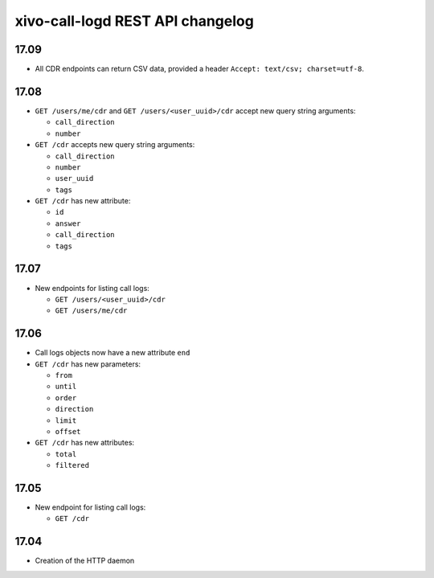 .. _call_logd_changelog:

*********************************
xivo-call-logd REST API changelog
*********************************

17.09
=====

* All CDR endpoints can return CSV data, provided a header ``Accept: text/csv; charset=utf-8``.


17.08
=====

* ``GET /users/me/cdr`` and ``GET /users/<user_uuid>/cdr`` accept new query string arguments:

  * ``call_direction``
  * ``number``

* ``GET /cdr`` accepts new query string arguments:

  * ``call_direction``
  * ``number``
  * ``user_uuid``
  * ``tags``

* ``GET /cdr`` has new attribute:

  * ``id``
  * ``answer``
  * ``call_direction``
  * ``tags``


17.07
=====

* New endpoints for listing call logs:

  * ``GET /users/<user_uuid>/cdr``
  * ``GET /users/me/cdr``

17.06
=====

* Call logs objects now have a new attribute ``end``
* ``GET /cdr`` has new parameters:

  * ``from``
  * ``until``
  * ``order``
  * ``direction``
  * ``limit``
  * ``offset``

* ``GET /cdr`` has new attributes:

  * ``total``
  * ``filtered``

17.05
=====

* New endpoint for listing call logs:

  * ``GET /cdr``

17.04
=====

* Creation of the HTTP daemon
